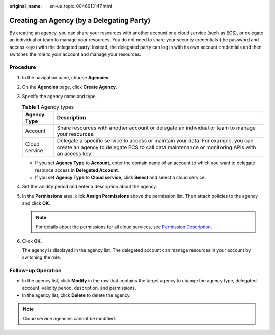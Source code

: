 :original_name: en-us_topic_0046613147.html

.. _en-us_topic_0046613147:

Creating an Agency (by a Delegating Party)
==========================================

By creating an agency, you can share your resources with another account or a cloud service (such as ECS), or delegate an individual or team to manage your resources. You do not need to share your security credentials (the password and access keys) with the delegated party. Instead, the delegated party can log in with its own account credentials and then switches the role to your account and manage your resources.

Procedure
---------

#. In the navigation pane, choose **Agencies**.

#. On the **Agencies** page, click **Create Agency**.

#. Specify the agency name and type.

   .. table:: **Table 1** Agency types

      +---------------+------------------------------------------------------------------------------------------------------------------------------------------------------------------------------------+
      | Agency Type   | Description                                                                                                                                                                        |
      +===============+====================================================================================================================================================================================+
      | Account       | Share resources with another account or delegate an individual or team to manage your resources.                                                                                   |
      +---------------+------------------------------------------------------------------------------------------------------------------------------------------------------------------------------------+
      | Cloud service | Delegate a specific service to access or maintain your data. For example, you can create an agency to delegate ECS to call data maintenance or monitoring APIs with an access key. |
      +---------------+------------------------------------------------------------------------------------------------------------------------------------------------------------------------------------+

   -  If you set **Agency Type** to **Account**, enter the domain name of an account to which you want to delegate resource access in **Delegated Account**.
   -  If you set **Agency Type** to **Cloud service**, click **Select** and select a cloud service.

#. Set the validity period and enter a description about the agency.

#. In the **Permissions** area, click **Assign Permissions** above the permission list. Then attach policies to the agency and click **OK**.

   .. note::

      For details about the permissions for all cloud services, see `Permission Description <https://docs.sc.otc.t-systems.com/en-us/permissions/index.html>`__.

#. Click **OK**.

   The agency is displayed in the agency list. The delegated account can manage resources in your account by switching the role.

Follow-up Operation
-------------------

-  In the agency list, click **Modify** in the row that contains the target agency to change the agency type, delegated account, validity period, description, and permissions.
-  In the agency list, click **Delete** to delete the agency.

.. note::

   Cloud service agencies cannot be modified.
